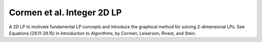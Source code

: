 Cormen et al. Integer 2D LP
---------------------------
A 2D LP to motivate fundamental LP concepts and introduce the graphical
method for solving 2-dimensional LPs. See Equations (29.11-29.15) in
*Introduction to Algorithms*, by Cormen, Leiserson, Rivest, and Stein.

.. raw:: html
   :file: ../../visualizations/CORMEN_INTEGER_2D_LP.html
